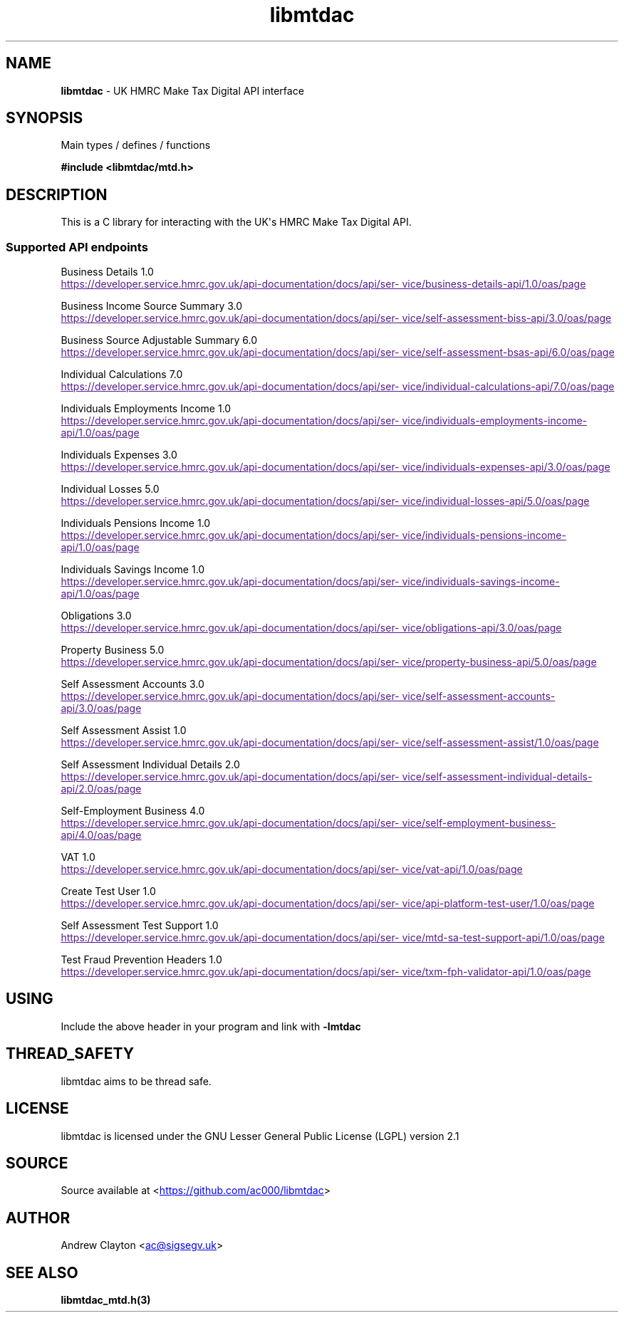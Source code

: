 .\" Automatically generated by Pandoc 3.1.11.1
.\"
.TH "libmtdac" "3" "Jun 16, 2025" "Version 1.0.0" "libmtdac"
.SH NAME
\f[B]libmtdac\f[R] \- UK HMRC Make Tax Digital API interface
.SH SYNOPSIS
Main types / defines / functions
.PP
\f[B]#include <libmtdac/mtd.h>\f[R]
.SH DESCRIPTION
This is a C library for interacting with the UK\[aq]s HMRC Make Tax
Digital API.
.SS Supported API endpoints
Business Details 1.0
.PP
\c
.UR
https://developer.service.hmrc.gov.uk/api-documentation/docs/api/service/business-details-api/1.0/oas/page
.UE \c
.PP
Business Income Source Summary 3.0
.PP
\c
.UR
https://developer.service.hmrc.gov.uk/api-documentation/docs/api/service/self-assessment-biss-api/3.0/oas/page
.UE \c
.PP
Business Source Adjustable Summary 6.0
.PP
\c
.UR
https://developer.service.hmrc.gov.uk/api-documentation/docs/api/service/self-assessment-bsas-api/6.0/oas/page
.UE \c
.PP
Individual Calculations 7.0
.PP
\c
.UR
https://developer.service.hmrc.gov.uk/api-documentation/docs/api/service/individual-calculations-api/7.0/oas/page
.UE \c
.PP
Individuals Employments Income 1.0
.PP
\c
.UR
https://developer.service.hmrc.gov.uk/api-documentation/docs/api/service/individuals-employments-income-api/1.0/oas/page
.UE \c
.PP
Individuals Expenses 3.0
.PP
\c
.UR
https://developer.service.hmrc.gov.uk/api-documentation/docs/api/service/individuals-expenses-api/3.0/oas/page
.UE \c
.PP
Individual Losses 5.0
.PP
\c
.UR
https://developer.service.hmrc.gov.uk/api-documentation/docs/api/service/individual-losses-api/5.0/oas/page
.UE \c
.PP
Individuals Pensions Income 1.0
.PP
\c
.UR
https://developer.service.hmrc.gov.uk/api-documentation/docs/api/service/individuals-pensions-income-api/1.0/oas/page
.UE \c
.PP
Individuals Savings Income 1.0
.PP
\c
.UR
https://developer.service.hmrc.gov.uk/api-documentation/docs/api/service/individuals-savings-income-api/1.0/oas/page
.UE \c
.PP
Obligations 3.0
.PP
\c
.UR
https://developer.service.hmrc.gov.uk/api-documentation/docs/api/service/obligations-api/3.0/oas/page
.UE \c
.PP
Property Business 5.0
.PP
\c
.UR
https://developer.service.hmrc.gov.uk/api-documentation/docs/api/service/property-business-api/5.0/oas/page
.UE \c
.PP
Self Assessment Accounts 3.0
.PP
\c
.UR
https://developer.service.hmrc.gov.uk/api-documentation/docs/api/service/self-assessment-accounts-api/3.0/oas/page
.UE \c
.PP
Self Assessment Assist 1.0
.PP
\c
.UR
https://developer.service.hmrc.gov.uk/api-documentation/docs/api/service/self-assessment-assist/1.0/oas/page
.UE \c
.PP
Self Assessment Individual Details 2.0
.PP
\c
.UR
https://developer.service.hmrc.gov.uk/api-documentation/docs/api/service/self-assessment-individual-details-api/2.0/oas/page
.UE \c
.PP
Self\-Employment Business 4.0
.PP
\c
.UR
https://developer.service.hmrc.gov.uk/api-documentation/docs/api/service/self-employment-business-api/4.0/oas/page
.UE \c
.PP
VAT 1.0
.PP
\c
.UR
https://developer.service.hmrc.gov.uk/api-documentation/docs/api/service/vat-api/1.0/oas/page
.UE \c
.PP
Create Test User 1.0
.PP
\c
.UR
https://developer.service.hmrc.gov.uk/api-documentation/docs/api/service/api-platform-test-user/1.0/oas/page
.UE \c
.PP
Self Assessment Test Support 1.0
.PP
\c
.UR
https://developer.service.hmrc.gov.uk/api-documentation/docs/api/service/mtd-sa-test-support-api/1.0/oas/page
.UE \c
.PP
Test Fraud Prevention Headers 1.0
.PP
\c
.UR
https://developer.service.hmrc.gov.uk/api-documentation/docs/api/service/txm-fph-validator-api/1.0/oas/page
.UE \c
.SH USING
Include the above header in your program and link with
\f[B]\-lmtdac\f[R]
.SH THREAD_SAFETY
libmtdac aims to be thread safe.
.SH LICENSE
libmtdac is licensed under the GNU Lesser General Public License (LGPL)
version 2.1
.SH SOURCE
Source available at <\c
.UR https://github.com/ac000/libmtdac
.UE \c
>
.SH AUTHOR
Andrew Clayton <\c
.MT ac@sigsegv.uk
.ME \c
>
.SH SEE ALSO
\f[B]libmtdac_mtd.h(3)\f[R]
